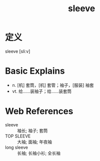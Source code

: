 #+title: sleeve
#+roam_tags:英语单词

* 定义
  
sleeve [sliːv]

* Basic Explains
- n. [机] 套筒，[机] 套管；袖子，[服装] 袖套
- vt. 给……装袖子；给……装套筒

* Web References
- sleeve :: 袖长; 袖子; 套筒
- TOP SLEEVE :: 大袖; 面袖; 年夜袖
- long sleeve :: 长袖; 长袖小衫; 全长袖
